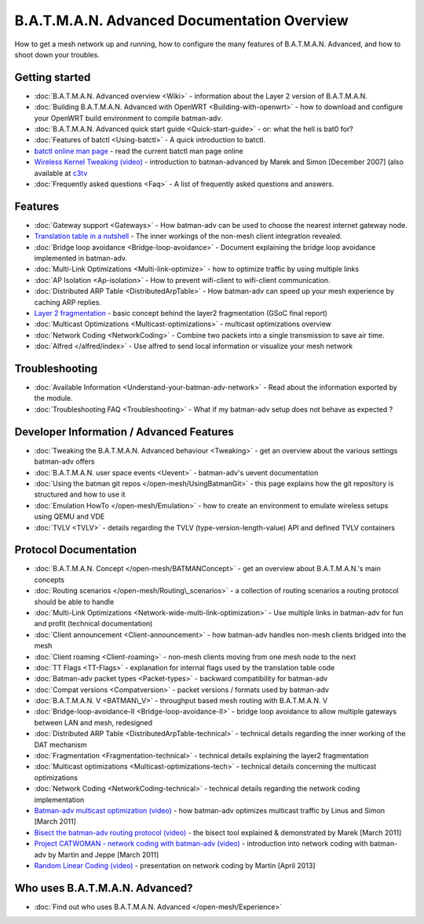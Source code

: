 B.A.T.M.A.N. Advanced Documentation Overview
============================================

How to get a mesh network up and running, how to configure the many
features of B.A.T.M.A.N. Advanced, and how to shoot down your troubles.

Getting started
---------------

-  :doc:`B.A.T.M.A.N. Advanced overview <Wiki>` - information about the
   Layer 2 version of B.A.T.M.A.N.
-  :doc:`Building B.A.T.M.A.N. Advanced with OpenWRT <Building-with-openwrt>` - how to download and configure your OpenWRT build
   environment to compile batman-adv.
-  :doc:`B.A.T.M.A.N. Advanced quick start guide <Quick-start-guide>` - or:
   what the hell is bat0 for?
-  :doc:`Features of batctl <Using-batctl>` - A quick introduction to
   batctl.
-  `batctl online man
   page <https://downloads.open-mesh.org/batman/manpages/batctl.8.html>`__
   - read the current batctl man page online
-  `Wireless Kernel Tweaking
   (video) <https://downloads.open-mesh.org/batman/misc/24c3-2292-en-wireless_kernel_tweaking.webm>`__
   - introduction to batman-advanced by Marek and Simon [December 2007]
   (also available at
   `c3tv <https://media.ccc.de/browse/congress/2007/24c3-2292-en-wireless_kernel_tweaking.html#video)>`__
-  :doc:`Frequently asked questions <Faq>` - A list of frequently asked
   questions and answers.

Features
--------

-  :doc:`Gateway support <Gateways>` - How batman-adv can be used to choose
   the nearest internet gateway node.
-  `Translation table in a nutshell <https://www.open-mesh.org/news/38>`__ - The inner workings of the non-mesh client integration
   revealed.
-  :doc:`Bridge loop avoidance <Bridge-loop-avoidance>` - Document
   explaining the bridge loop avoidance implemented in batman-adv.
-  :doc:`Multi-Link Optimizations <Multi-link-optimize>` - how to optimize
   traffic by using multiple links
-  :doc:`AP Isolation <Ap-isolation>` - How to prevent wifi-client to
   wifi-client communication.
-  :doc:`Distributed ARP Table <DistributedArpTable>` - How batman-adv can
   speed up your mesh experience by caching ARP replies.
-  `Layer 2 fragmentation <https://www.open-mesh.org/news/43>`__ - basic concept behind the layer2 fragmentation (GSoC final
   report)
-  :doc:`Multicast Optimizations <Multicast-optimizations>` - multicast
   optimizations overview
-  :doc:`Network Coding <NetworkCoding>` - Combine two packets into a single
   transmission to save air time.
-  :doc:`Alfred </alfred/index>` - Use alfred to send local information or
   visualize your mesh network

Troubleshooting
---------------

-  :doc:`Available Information <Understand-your-batman-adv-network>` - Read
   about the information exported by the module.
-  :doc:`Troubleshooting FAQ <Troubleshooting>` - What if my batman-adv
   setup does not behave as expected ?

Developer Information / Advanced Features
-----------------------------------------

-  :doc:`Tweaking the B.A.T.M.A.N. Advanced behaviour <Tweaking>` - get an
   overview about the various settings batman-adv offers
-  :doc:`B.A.T.M.A.N. user space events <Uevent>` - batman-adv's uevent
   documentation
-  :doc:`Using the batman git repos </open-mesh/UsingBatmanGit>` - this page
   explains how the git repository is structured and how to use it
-  :doc:`Emulation HowTo </open-mesh/Emulation>` - how to create an
   environment to emulate wireless setups using QEMU and VDE
-  :doc:`TVLV <TVLV>` - details regarding the TVLV
   (type-version-length-value) API and defined TVLV containers

Protocol Documentation
----------------------

-  :doc:`B.A.T.M.A.N. Concept </open-mesh/BATMANConcept>` - get an overview
   about B.A.T.M.A.N.'s main concepts
-  :doc:`Routing scenarios </open-mesh/Routing\_scenarios>` - a collection of
   routing scenarios a routing protocol should be able to handle
-  :doc:`Multi-Link Optimizations <Network-wide-multi-link-optimization>` -
   Use multiple links in batman-adv for fun and profit (technical
   documentation)
-  :doc:`Client announcement <Client-announcement>` - how batman-adv handles
   non-mesh clients bridged into the mesh
-  :doc:`Client roaming <Client-roaming>` - non-mesh clients moving from one
   mesh node to the next
-  :doc:`TT Flags <TT-Flags>` - explanation for internal flags used by the
   translation table code
-  :doc:`Batman-adv packet types <Packet-types>` - backward compatibility
   for batman-adv
-  :doc:`Compat versions <Compatversion>` - packet versions / formats used
   by batman-adv
-  :doc:`B.A.T.M.A.N. V <BATMAN\_V>` - throughput based mesh routing with
   B.A.T.M.A.N. V
-  :doc:`Bridge-loop-avoidance-II <Bridge-loop-avoidance-II>` - bridge loop avoidance to allow
   multiple gateways between LAN and mesh, redesigned
-  :doc:`Distributed ARP Table <DistributedArpTable-technical>` - technical
   details regarding the inner working of the DAT mechanism
-  :doc:`Fragmentation <Fragmentation-technical>` - technical details
   explaining the layer2 fragmentation
-  :doc:`Multicast optimizations <Multicast-optimizations-tech>` - technical
   details concerning the multicast optimizations
-  :doc:`Network Coding <NetworkCoding-technical>` - technical details
   regarding the network coding implementation
-  `Batman-adv multicast optimization
   (video) <https://downloads.open-mesh.org/batman/misc/wbmv4-multicast.avi>`__
   - how batman-adv optimizes multicast traffic by Linus and Simon
   [March 2011]
-  `Bisect the batman-adv routing protocol
   (video) <https://downloads.open-mesh.org/batman/misc/wbmv4-bisect.avi>`__
   - the bisect tool explained & demonstrated by Marek [March 2011]
-  `Project CATWOMAN - network coding with batman-adv
   (video) <https://downloads.open-mesh.org/batman/misc/wbmv4-network_coding.avi>`__
   - introduction into network coding with batman-adv by Martin and
   Jeppe [March 2011]
-  `Random Linear Coding
   (video) <https://downloads.open-mesh.org/batman/misc/wbmv6-random-linear-network-coding.mp4>`__
   - presentation on network coding by Martin [April 2013]

Who uses B.A.T.M.A.N. Advanced?
-------------------------------

-  :doc:`Find out who uses B.A.T.M.A.N. Advanced </open-mesh/Experience>`
